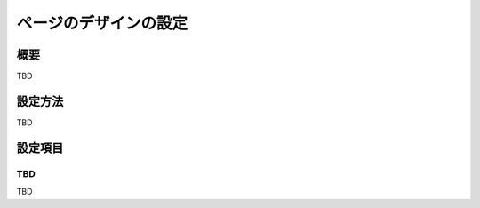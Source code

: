 ======================
ページのデザインの設定
======================

概要
====

TBD

設定方法
========

TBD

|image0|

|image1|

設定項目
========

TBD
----------

TBD

.. |image0| image:: ../../../resources/images/en/10.0/admin/design-1.png
.. |image1| image:: ../../../resources/images/en/10.0/admin/design-2.png
